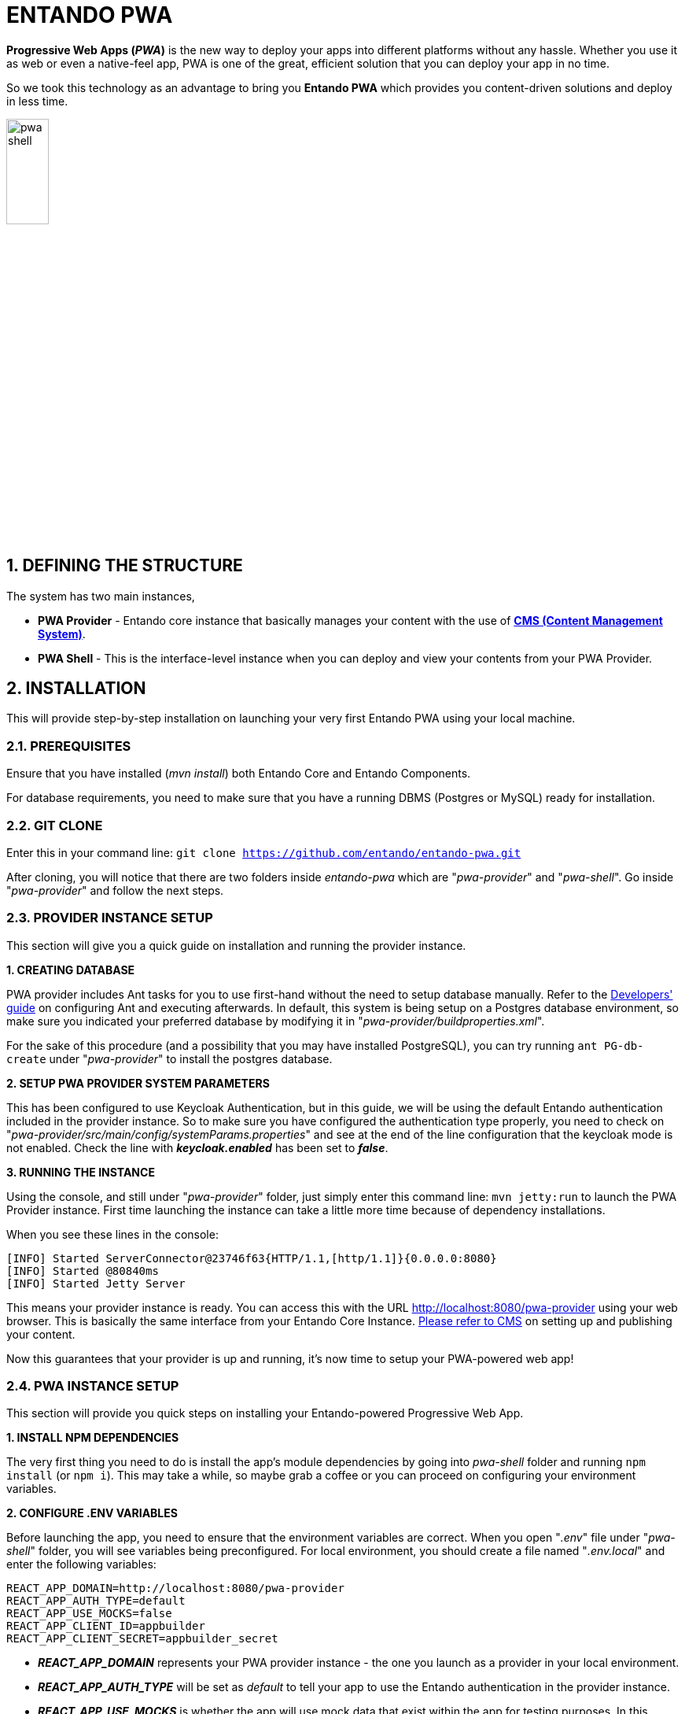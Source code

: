 = ENTANDO PWA

:sectnums:
:sectanchors:
:imagesdir: images/

*Progressive Web Apps (_PWA_)* is the new way to deploy your apps into different platforms without any hassle. Whether you use it as web or even a native-feel app, PWA is one of the great, efficient solution that you can deploy your app in no time.

So we took this technology as an advantage to bring you *Entando PWA* which provides you content-driven solutions and deploy in less time.

image::pwa_shell.png[width='25%']

== DEFINING THE STRUCTURE

The system has two main instances,

* *PWA Provider* - Entando core instance that basically manages your content with the use of <<_content_management_system,*CMS (Content Management System)*>>.
* *PWA Shell* - This is the interface-level instance when you can deploy and view your contents from your PWA Provider.

== INSTALLATION

This will provide step-by-step installation on launching your very first Entando PWA using your local machine. 

=== PREREQUISITES

Ensure that you have installed (_mvn install_) both Entando Core and Entando Components. 

For database requirements, you need to make sure that you have a running DBMS (Postgres or MySQL) ready for installation.

=== GIT CLONE

Enter this in your command line: `git clone https://github.com/entando/entando-pwa.git`

After cloning, you will notice that there are two folders inside _entando-pwa_ which are "_pwa-provider_" and "_pwa-shell_". Go inside "_pwa-provider_" and follow the next steps.

=== PROVIDER INSTANCE SETUP

This section will give you a quick guide on installation and running the provider instance.

*1. CREATING DATABASE*

PWA provider includes Ant tasks for you to use first-hand without the need to setup database manually. Refer to the <<_developers_guide,Developers' guide>> on configuring Ant and executing afterwards. In default, this system is being setup on a Postgres database environment, so make sure you indicated your preferred database by modifying it in "_pwa-provider/buildproperties.xml_". 

For the sake of this procedure (and a possibility that you may have installed PostgreSQL), you can try running `ant PG-db-create` under "_pwa-provider_" to install the postgres database.

*2. SETUP PWA PROVIDER SYSTEM PARAMETERS*

This has been configured to use Keycloak Authentication, but in this guide, we will be using the default Entando authentication included in the provider instance. So to make sure you have configured the authentication type properly, you need to check on "_pwa-provider/src/main/config/systemParams.properties_" and see at the end of the line configuration that the keycloak mode is not enabled. Check the line with *_keycloak.enabled_* has been set to *_false_*.

*3. RUNNING THE INSTANCE*

Using the console, and still under "_pwa-provider_" folder, just simply enter this command line: `mvn jetty:run` to launch the PWA Provider instance. First time launching the instance can take a little more time because of dependency installations. 

When you see these lines in the console: 
```
[INFO] Started ServerConnector@23746f63{HTTP/1.1,[http/1.1]}{0.0.0.0:8080}
[INFO] Started @80840ms
[INFO] Started Jetty Server
```
This means your provider instance is ready. You can access this with the URL http://localhost:8080/pwa-provider using your web browser. This is basically the same interface from your Entando Core Instance. <<_content_management_system,Please refer to CMS>> on setting up and publishing your content.

Now this guarantees that your provider is up and running, it's now time to setup your PWA-powered web app!

=== PWA INSTANCE SETUP

This section will provide you quick steps on installing your Entando-powered Progressive Web App.

*1. INSTALL NPM DEPENDENCIES*

The very first thing you need to do is install the app's module dependencies by going into _pwa-shell_ folder and running `npm install` (or `npm i`). This may take a while, so maybe grab a coffee or you can proceed on configuring your environment variables.

*2. CONFIGURE .ENV VARIABLES*

Before launching the app, you need to ensure that the environment variables are correct. When you open "_.env_" file under "_pwa-shell_" folder, you will see variables being preconfigured. For local environment, you should create a file named "_.env.local_" and enter the following variables:

```
REACT_APP_DOMAIN=http://localhost:8080/pwa-provider
REACT_APP_AUTH_TYPE=default
REACT_APP_USE_MOCKS=false
REACT_APP_CLIENT_ID=appbuilder
REACT_APP_CLIENT_SECRET=appbuilder_secret
```

* *_REACT_APP_DOMAIN_* represents your PWA provider instance - the one you launch as a provider in your local environment. 
* *_REACT_APP_AUTH_TYPE_* will be set as _default_ to tell your app to use the Entando authentication in the provider instance.
* *_REACT_APP_USE_MOCKS_* is whether the app will use mock data that exist within the app for testing purposes. In this example, we should use the data provided from PWA provider, so you must set this variable to _false_ 
* *_REACT_APP_CLIENT_ID_* and *_REACT_APP_CLIENT_SECRET_* are the required ID's to ensure validity of connection between the provider and the app.

*3. LAUNCH THE APP*

Run the command `npm start` in _pwa-shell_ folder to launch your app in development mode and you should see the app opened in your web browser as http://localhost:3000. Perfect!

*4. APP DEPLOYMENT*

Run command `npm run build` to build production-level files that will reside under "_build_" folder after the build process. There are different server platforms to choose to host your app. Visit https://facebook.github.io/create-react-app/docs/deployment for more information on deployment.

== KEYCLOAK AUTHENTICATION FEATURE

Entando PWA also features Keycloak as the type of authentication for your app. Keycloak is an open source identity and access management solution. This is the good choice if you want extra security for user access. Follow the steps below on how to use the feature.

=== PREREQUISITES

For this feature, you will need to install and launch *Docker* (https://www.docker.com/). Make sure that your PWA provider and PWA shell are not running as of this point.

=== KEYCLOAK SETUP IN PWA PROVIDER

This section will provide you extra steps on activating Keycloak authentication feature.

*1. INSTALL ENTANDO KEYCLOAK PLUGIN*

Run `git clone https://github.com/entando/entando-keycloak-plugin.git` on your terminal console to grab our plugin that is needed in PWA Provider later on. After downloading using git, go in by running `cd entando-keycloak-plugin` and then run `mvn install -DskipTests` to maven install Entando Keycloak plugin. It won't take long to finish the process.

*2. LAUNCH DOCKER INSTANCE*

Going back to the _pwa-provider_ folder, you should see *_docker-compose.yml_* file. This will be used to create and launch the keycloak instance. Make sure your Docker is ready, go to console (and _pwa-provider_ folder, of course), run `docker-compose up` and this will begin launching the instance. For first time, this will take time because of downloading dependencies. You might see these similar lines in your launch console:

```
keycloak_1  | 03:06:52,998 INFO  [org.jboss.as] (Controller Boot Thread) WFLYSRV0060: Http management interface listening on http://127.0.0.1:9990/management
keycloak_1  | 03:06:52,998 INFO  [org.jboss.as] (Controller Boot Thread) WFLYSRV0051: Admin console listening on http://127.0.0.1:9990
keycloak_1  | 03:06:52,999 INFO  [org.jboss.as] (Controller Boot Thread) WFLYSRV0025: Keycloak 5.0.0 (WildFly Core 7.0.0.Final) started in 22717ms - Started 671 of 931 services (649 services are lazy, passive or on-demand)
```

This means your keycloak instance is ready. Open http://localhost:8081 into your web browser and you should see this screen:

image::pwa_keycloak_1.png[width='60%']


*3. CONFIGURE KEYCLOAK*

This section will give you a walkthrough on how you should setup your realm, client ID and other configurables.

To begin with the last screen shown, click "_Administration Console_" and you will be brought to a login screen. Provide our usual login credentials:
```
username: admin
password: adminadmin
```

And now you should be inside the Keycloak admin console.

.CREATE A REALM:

Navigate to the top left of the screen, under the Keycloak logo, you should see a dropdown with the default realm name _master_. Below the dropdown, there's a button labeled *Add realm*. Click that button.

image::pwa_keycloak_2_add_realm.png[width='40%']

This will only ask for the name of the realm. For this guide, we shall name this as "_entando-development_". Click *Create* to proceed.

image::pwa_keycloak_3_realm_form.png[width='50%']

Afterwards, this will prompt you to fill more details on your new realm. You don't need to touch those. Moving on to next.

.CLIENTS SETTINGS:

When you look at the navigation again, you should be seeing "_Clients_" menu. 

image::pwa_keycloak_4_clients_nav.png[width='20%']

Click on that then this will bring you to list of Clients for your realm. With this, we need to create two clients named "_entando-app_" and "_entando-pwa_".

image::pwa_keycloak_5_clients_list.png[width='70%']

Click "*Create*" button on top right of the list to begin.

For the first entry, give the client an ID with _entando-app_. Then click *Save*.

image::pwa_keycloak_6_create_client.png[width='40%']

Now on the Client details form and under *Settings* tab,

 . Give it a name "_entandoApp_". 
 . Make the *Access Type* "_confidential_". 
 . Turn on *Implicit Flow Enabled*.
 . Turn on *Service Accounts Enabled*.
 . on the *Valid Redirect URIs* field, place "_http://localhost:8080/*_" and press the + button.
 . click *Save*.

image::pwa_keycloak_7_entando_app_client_detail.png[width='40%']

After saving, go to the *Credentials* tab and should see the secret key. Take note of the secret key because we're going to use this later on under the PWA shell configuration.

image::pwa_keycloak_8_entando_app_client_credentials.png[width='40%']

Now go to *Roles* tab, then it should show that there are no client roles available. You must add the roles into the list. Click the *Add Role* button on top right to start adding the following roles (with patience):

  - *manageCategories*
  - *manageResources*
  - *editContents*
  - *editUserProfile*
  - *viewUsers*
  - *validateContents*
  - *managePages*
  - *enterBackend*
  - *superuser*
  - *editUsers*

image::pwa_keycloak_9_entando_app_client_roles.png[width='70%']

After that, go to *Service Account Roles* tab and go to the lower right where you can see the *Client Roles* dropdown and select "_realm-management_". On right you should see a menu list that you can add to the *Assigned Roles* list. Choose "_realm-admin_" and press *Add selected* to add _realm-admin_ to the *Assigned Roles*.

image::pwa_keycloak_10_entando_app_client_service_accounts.png[width='35%']

Now you're done with *_entando-app_* client. But you need to add one more, which is "_entando-pwa_". On the left nav, click *Clients* again and go to the rightmost side and click *Create*.

For the second entry, give the client an ID with _entando-pwa_. Then click *Save*.

image::pwa_keycloak_11_entando_pwa_client.png[width='50%']

Now for the details form and under *Settings* tab, do the following:

 . Give it a name "_entandoPwa_". 
 . Change the *Login Theme* to "_entando_".
 . *Direct Access Grants Enabled* should be *_off_*
 . on the *Valid Redirect URIs* field, add "_http://localhost:8080/*_" and "_http://localhost:3000/*_".
 . under *Web Origins* field, add "_http://localhost:8080_" and "_http://localhost:3000_".
 . click *Save*.

image::pwa_keycloak_12_entando_pwa_client_detail.png[width='40%']

And that should be it for the *Clients* section.

.AUTHENTICATION SETTINGS:

This should be pretty quick for this section. This is for demo purposes only since we don't want to use OTP in the local environment, we should disable it. So going to the *Authentication* settings on the left nav, under *Flows* tab, open the dropdown (with *HTTP Challenge* in it) and change it to *Browser*. At the bottomost part of the table, you should see a field *OTP Form*. Choose "_Disabled_" and you're done.

image::pwa_keycloak_13_authentication_browser.png[width='70%']

.CREATE A USER:

If you wanted to test its user access capability, we need to create a user. On the left nav, go to *Users* and on the (supposedly empty) user list, press *Add User* at the right side of it.

image::pwa_keycloak_14_users.png[width='50%']

Give it a username, and some basic information. For this guide, We'll use "_admin_" as the username and other basic information you see on the screenshot below, then hit *Save* button.

image::pwa_keycloak_15_add_user.png[width='40%']

Lastly, you need to set its password. Go to *Credentials* tab and fill out its new password and make sure to switch *Temporary* field to "_off_". Then press *Reset Password* button to set the password.

image::pwa_keycloak_16_user_credentials.png[width='40%']

Now you have finally finished configuring your Keycloak instance. Time for us to go back to your PWA Provider and configure it with Keycloak!

=== CONFIGURE PWA PROVIDER INSTANCE WITH KEYCLOAK

You should be in your _pwa-provider_ in your terminal console. Locate again _pwa-provider/src/main/config/systemParams.properties_ and open it. We need to reconfigure the Keycloak settings. See again at the end part of the file and change the ff:

1. *keycloak.enabled=true* - enabling keycloak auth
2. *keycloak.authUrl=${KEYCLOAK_AUTH_URL:http://localhost:8081/auth}* - your keycloak console url, this usually ends with "_auth_".
3. *keycloak.realm=${KEYCLOAK_REALM:entando-development}* - your realm name
4. *keycloak.clientId=${KEYCLOAK_CLIENT_ID:entando-app}* - from your client in realm
5. *keycloak.clientSecret=${KEYCLOAK_CLIENT_SECRET:<YOUR CLIENT SECRET KEY>}* - The secret key (remember about the secret key that you took note earlier in Keycloak setup)

Save it. and then run `mvn jetty:run` in your console to launch your PWA Provider instance. This should go well if you have followed the procedure on setting up Keycloak.

=== CONFIGURE PWA APP (PWA-SHELL) WITH KEYCLOAK

We need to tell the app that we are now using Keycloak authentication for user management and security. Go now to _pwa-shell_ folder and open *_.env.local_* to make changes on the environmental variables:

```
REACT_APP_AUTH_TYPE=keycloak
...
REACT_APP_KEYCLOAK_REALM=entando-development
REACT_APP_KEYCLOAK_CLIENT_ID=entando-pwa
```

*_REACT_APP_AUTH_TYPE_* is now "_keycloak_" and we add two variables named *_REACT_APP_KEYCLOAK_REALM_* with your realm name "_entando-development_" and *_REACT_APP_KEYCLOAK_CLIENT_ID_* with "_entando-pwa_" for this is the 2nd client we created back at Keycloak setup.

Don't forget to save it. Then run command `npm start` to test it out.

This concludes your setup guide your Keycloak-powered Entando PWA!

== STYLING / REBRANDING

This section will help you style your Entando PWA app in no time. We should start with the name of your app.

=== APP NAMING

There are 2 files we need to modify:

. *_public/manifest.json_* - This is the https://developers.google.com/web/fundamentals/web-app-manifest/[Web App Manifest] file of your app. All you need to do is change the following properties: 
  * *"short_name"* - that will be used on the user's home screen, launcher, or limited-space areas
  * and *"name"* - that will be used on _App Install Prompt_.
. *_src/HomePageHead.js_* - look for the lines:
```
const name = 'Entando PWA';
const shortName = 'Entando';
```
Modify them with same _name_ and _short_name_ you placed in the web app manifest file.

=== ICONS & SPLASH SCREENS

Once your app is being added to user's device, your logo will be needed to represent your app (as an icon and splash screen when user starts your app). These are already specified in your _public/manifest.json_. All you need to do is replace the icons using your own.

For the icons, there are two areas for you to modify:

. The *"public"* folder - basically there are two specifics in this folder you need to customize:
  * the Favicon (*favicon.png*) - you can also use .ico for this
  * *app-icons* subfolder - inside there are two files, _icon-192.png_ and _icon-512.png_. Both must be similar and has dimensions of 192x192 pixels and 512x512 pixels, respectively.
. *"src/images/apple"* folder - there will be a handful of files for you to customize. They are all going to be used under iOS platforms. Take note of these files mentioned below for you to convert:
  * *icon-<size>.png* - 4 icon sizes you have to provide: 152x152, 167x167, 180x180, and 512x512.
  * *launch-<size>.png* - 9 launch screens for various http://iosres.com/[iOS phones and tablets]:
    - 750x1334 - iPhone 6, 6s, 7, 8
    - 828x1792 - iPhone XR
    - 1125x2436 - iPhone X & Xs
    - 1242x2208 - iPhone 8 Plus, 6 Plus, 6s Plus, 7 Plus
    - 1242x2688 - iPhone Xs Max
    - 1536x2048 - iPad Pro (9.7-inch), all iPad Air's, all iPad Mini's
    - 1668x2224 - iPad Pro (10.5-inch)
    - 1668x2388 - iPad Pro (11-inch)
    - 2048x2732 - iPad Pro 12.9-inch (2nd generation), iPad Pro (12.9-inch)

=== LOGOS, ICONS & OTHER IMAGE ASSETS

This section will give you a quick guide on what are in-app image assets you can modify. Take note that all image assets you can find are inside *_src/images_* folder.

. *The Header Logo* - this is a horizontal-type image that is obviously located at the header of your app. Look for the image file *_Logo_horizontal@2x.jpg_* under _src/images_ folder.

. *_Vertical_ Logo* - this is a square-type logo that is usually found on login page and an empty-state notification page. Refer to the image file *_Logo_vertical@2x.png_* and *_Logo_vertical@1x.png_*.

. *Other icons* - other icons you can find (like search, notification, menu, etc.) are found under *_src/images/icons_* folder. These are SVG files so you can easily change its colors using CSS.

. *_Footer_ Background Image* - You can see this background image file when you scroll to the bottommost of the page. You can replace this with the file *_Vegetato@2x.png_* under _src/images_ folder.

=== COLOR THEMES

Your App colors can be modified by changing SCSS variables under *_src/styles/variables.scss_* file. At the beginning of the file, you should see these lines:

```
$color-primary: #203752;
$color-primary-light: #455b71;
$color-primary-lightest: #cfcfd4;
$color-primary-text: #fff;
$color-secondary: #f6f6f7;
$color-secondary-light: #d1d6db;
$color-secondary-lightest: #fff;
$color-secondary-text: #7b7f82;
$color-accent: #19bcff;

$color-red: #ff7e7d;
$color-dark: #7b7f82;
$color-darkest: #1c2024;
```

The theme is consist of 5 representations:

* *Primary* - the main color of your app. This is used basically on the header background. It is recommended to use a color that is in visually contrast to the specified secondary color. This has 4 sub entites:
 - *"color-primary"* - the main primary color
 - *"color-primary-light"* - a light version of the main primary color
 - *"color-primary-lightest"* - a more-lighter version of the main primary color
 - *"color-primary-text"* - text color to be used against the primary color (specifically when primary color is used as background).

* *Secondary* - the second color of your app. This is used basically on the body background. It is recommended to use a color that is in visually contrast to the specified primary color. This has 4 sub entites:
 - *"color-secondary"* - the main secondary color
 - *"color-secondary-light"* - a light version of the main secondary color
 - *"color-secondary-lightest"* - a more-lighter version of the main secondary color
 - *"color-secondary-text"* - text color to be used against the secondary color (specifically when secondary color is used as background).

* *Accent / color-accent* - this is basically used as color for Call-to-Action buttons. It is recommended to use a color that stands out against the two color groups mentioned above. 

* *The error color / color-red* - the color used for erroneous entities such as alerts.

* *The dark color / color-dark(darkest)* - the color used for some parts of the app that are needed a dark contrast.